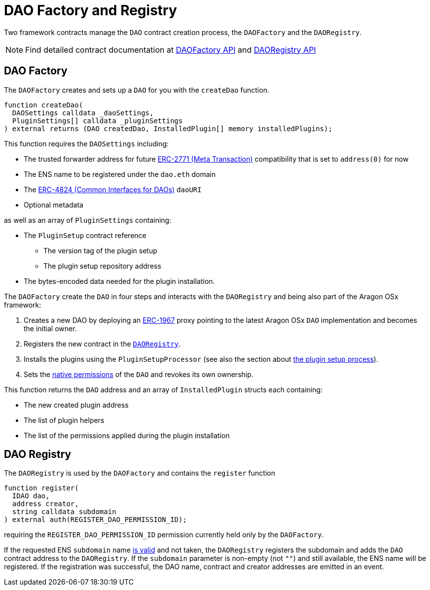 = DAO Factory and Registry

Two framework contracts manage the `DAO` contract creation process, the `DAOFactory` and the `DAORegistry`. 

NOTE: Find detailed contract documentation at xref:api:framework.adoc#DAOFactory[DAOFactory API] and xref:api:framework.adoc#DAORegistry[DAORegistry API]

== DAO Factory

The `DAOFactory` creates and sets up a `DAO` for you with the `createDao` function. 

```solidity
function createDao(
  DAOSettings calldata _daoSettings,
  PluginSettings[] calldata _pluginSettings
) external returns (DAO createdDao, InstalledPlugin[] memory installedPlugins);
```

This function requires the `DAOSettings` including:

  * The trusted forwarder address for future link:https://eips.ethereum.org/EIPS/eip-2771[ERC-2771 (Meta Transaction)] compatibility that is set to `address(0)` for now
  * The ENS name to be registered under the `dao.eth` domain
  * The link:https://eips.ethereum.org/EIPS/eip-4824[ERC-4824 (Common Interfaces for DAOs)] `daoURI`
  * Optional metadata

as well as an array of `PluginSettings` containing:

 * The `PluginSetup` contract reference
    ** The version tag of the plugin setup
    ** The plugin setup repository address
 * The bytes-encoded data needed for the plugin installation. 

The `DAOFactory` create the `DAO` in four steps and interacts with the `DAORegistry` and being also part of the Aragon OSx framework:

1. Creates a new DAO by deploying an link:https://eips.ethereum.org/EIPS/eip-1967[ERC-1967] proxy pointing to the latest Aragon OSx `DAO` implementation and becomes the initial owner.

2. Registers the new contract in the xref:#dao_registry[`DAORegistry`].

3. Installs the plugins using the `PluginSetupProcessor` (see also the section about xref:framework/plugin-setup-processor.adoc[the plugin setup process]).

4. Sets the xref:core/permissions.adoc#permissions_native_to_the_dao_contract[native permissions] of the `DAO` and revokes its own ownership.

This function returns the `DAO` address and an array of `InstalledPlugin` structs each containing:

* The new created plugin address
* The list of plugin helpers
* The list of the permissions applied during the plugin installation

== DAO Registry

The `DAORegistry` is used by the `DAOFactory` and contains the `register` function

```solidity"
function register(
  IDAO dao,
  address creator,
  string calldata subdomain
) external auth(REGISTER_DAO_PERMISSION_ID);
```

requiring the `REGISTER_DAO_PERMISSION_ID` permission currently held only by the `DAOFactory`.

If the requested ENS `subdomain` name xref:framework/ens-registrar.adoc#allowed_character_set[is valid] and not taken, the `DAORegistry` registers the subdomain and adds the `DAO` contract address to the `DAORegistry`.
If the `subdomain` parameter is non-empty (not `""`) and still available, the ENS name will be registered.
If the registration was successful, the DAO name, contract and creator addresses are emitted in an event.